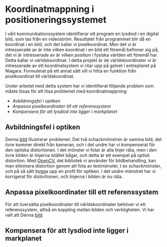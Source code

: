 #+OPTIONS: html-postamble:nil
#+OPTIONS: toc:nil
#+OPTIONS: num:nil
* Koordinatmappning i positioneringssystemet
I vårt kommunikationssystem identifierar ett program en lysdiod i en digital bild, som tas från en videoström. Resultatet från programmet blir då en koordinat i en bild, och det kallar vi pixelkoordinat. Men det vi är intresserade av är inte vilken koordinat i en bild ett föremål befinner sig på, det vi är intresserade av är vilken position i fysiska världen ett föremål har. Detta kallar vi världskoordinat. I detta projekt är de världskoordinater vi är intresserade av ett koordinatsystem vi ritar upp på golvet i entreplanet på Niagara. Formulerat på ett annat sätt vill vi hitta en funktion från pixelkoordinat till världskoordinat.

Under arbetet med detta system har vi identifierat följande problem som måste lösas för att lösa problemet med koordinatmappning:
- [[Avbildningsfel i optiken]]
- [[Anpassa pixelkoordinater till ett referenssystem]]
- [[Kompensera för att lysdiod inte ligger i markplanet]]

** Avbildningsfel i optiken
Denna [[./bilder/axis_chess.png][bild]] illustrerar problemet. Det två schackmönstren är samma bild, det övre kommer direkt från kameran, och i det undre har vi kompenserat för den optiska distortionen. I det mönster vi fotar är alla linjer räta, men i den övre bilden är linjerna istället bågar, och detta är ett exempel på optisk distortion. Med [[http://opencv.org][OpenCV]], det bibliotek vi använder för bildbehandling, kan man eliminera distortion genom att fota av testmönster, t ex schackmönster, och på så sätt bygga upp en profil för optiken. I det undre mönstret har vi korrigerat för distortionen, och linjerna i bilden är nu räta.

** Anpassa pixelkoordinater till ett referenssystem
För att översätta pixelkoordinater till världskoordinater behöver vi ett referenssystem, alltså en koppling mellan bilden och verkligheten. Vi har valt att
Denna [[./bilder/Niagara_birds_eye.jpg][bild]]

** Kompensera för att lysdiod inte ligger i markplanet
